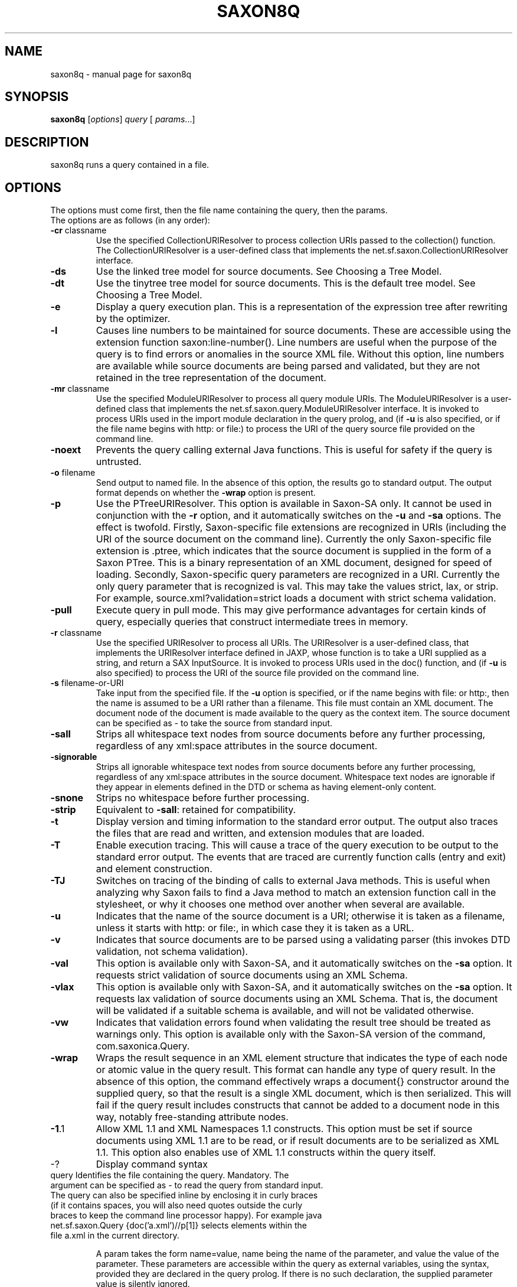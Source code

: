 .\" Kudos to: xsltproc(1), help2man,
.\" http://www.saxonica.com/documentation/using-xquery/commandline.html
.TH SAXON8Q "1" "March 2006" "8.7" "User Commands"
.SH NAME
saxon8q \- manual page for saxon8q
.SH SYNOPSIS
.B saxon8q
[\fIoptions\fR]   \fIquery   \fR[ \fIparams\fR...]
.SH DESCRIPTION
saxon8q runs a query contained in a file.

.SH OPTIONS
The options must come first, then the file name containing the query, then the params.
.TP
The options are as follows (in any order):
.TP
\fB\-cr\fR classname
Use the specified CollectionURIResolver to process collection URIs passed to the collection() function. The CollectionURIResolver is a user\-defined class that implements the net.sf.saxon.CollectionURIResolver interface.
.TP
\fB\-ds\fR
Use the linked tree model for source documents. See Choosing a Tree Model.
.TP
\fB\-dt\fR
Use the tinytree tree model for source documents. This is the default tree model. See Choosing a Tree Model.
.TP
\fB\-e\fR
Display a query execution plan. This is a representation of the expression tree after rewriting by the optimizer.
.TP
\fB\-l\fR
Causes line numbers to be maintained for source documents. These are accessible using the extension function saxon:line\-number(). Line numbers are useful when the purpose of the query is to find errors or anomalies in the source XML file. Without this option, line numbers are available while source documents are being parsed and validated, but they are not retained in the tree representation of the document.
.TP
\fB\-mr\fR classname
Use the specified ModuleURIResolver to process all query module URIs. The ModuleURIResolver is a user\-defined class that implements the net.sf.saxon.query.ModuleURIResolver interface. It is invoked to process URIs used in the import module declaration in the query prolog, and (if \fB\-u\fR is also specified, or if the file name begins with http: or file:) to process the URI of the query source file provided on the command line.
.TP
\fB\-noext\fR
Prevents the query calling external Java functions. This is useful for safety if the query is untrusted.
.TP
\fB\-o\fR filename
Send output to named file. In the absence of this option, the results go to standard output. The output format depends on whether the \fB\-wrap\fR option is present.
.TP
\fB\-p\fR
Use the PTreeURIResolver. This option is available in Saxon\-SA only. It cannot be used in conjunction with the \fB\-r\fR option, and it automatically switches on the \fB\-u\fR and \fB\-sa\fR options. The effect is twofold. Firstly, Saxon\-specific file extensions are recognized in URIs (including the URI of the source document on the command line). Currently the only Saxon\-specific file extension is .ptree, which indicates that the source document is supplied in the form of a Saxon PTree. This is a binary representation of an XML document, designed for speed of loading. Secondly, Saxon\-specific query parameters are recognized in a URI. Currently the only query parameter that is recognized is val. This may take the values strict, lax, or strip. For example, source.xml?validation=strict loads a document with strict schema validation.
.TP
\fB\-pull\fR
Execute query in pull mode. This may give performance advantages for certain kinds of query, especially queries that construct intermediate trees in memory.
.TP
\fB\-r\fR classname
Use the specified URIResolver to process all URIs. The URIResolver is a user\-defined class, that implements the URIResolver interface defined in JAXP, whose function is to take a URI supplied as a string, and return a SAX InputSource. It is invoked to process URIs used in the doc() function, and (if \fB\-u\fR is also specified) to process the URI of the source file provided on the command line.
.TP
\fB\-s\fR filename\-or\-URI
Take input from the specified file. If the \fB\-u\fR option is specified, or if the name begins with file: or http:, then the name is assumed to be a URI rather than a filename. This file must contain an XML document. The document node of the document is made available to the query as the context item. The source document can be specified as \- to take the source from standard input.
.TP
\fB\-sall\fR
Strips all whitespace text nodes from source documents before any further processing, regardless of any xml:space attributes in the source document.
.TP
\fB\-signorable\fR
Strips all ignorable whitespace text nodes from source documents before any further processing, regardless of any xml:space attributes in the source document. Whitespace text nodes are ignorable if they appear in elements defined in the DTD or schema as having element\-only content.
.TP
\fB\-snone\fR
Strips no whitespace before further processing.
.TP
\fB\-strip\fR
Equivalent to \fB\-sall\fR: retained for compatibility.
.TP
\fB\-t\fR
Display version and timing information to the standard error output. The output also traces the files that are read and written, and extension modules that are loaded.
.TP
\fB\-T\fR
Enable execution tracing. This will cause a trace of the query execution to be output to the standard error output. The events that are traced are currently function calls (entry and exit) and element construction.
.TP
\fB\-TJ\fR
Switches on tracing of the binding of calls to external Java methods. This is useful when analyzing why Saxon fails to find a Java method to match an extension function call in the stylesheet, or why it chooses one method over another when several are available.
.TP
\fB\-u\fR
Indicates that the name of the source document is a URI; otherwise it is taken as a filename, unless it starts with http: or file:, in which case they it is taken as a URL.
.TP
\fB\-v\fR
Indicates that source documents are to be parsed using a validating parser (this invokes DTD validation, not schema validation).
.TP
\fB\-val\fR
This option is available only with Saxon\-SA, and it automatically switches on the \fB\-sa\fR option. It requests strict validation of source documents using an XML Schema.
.TP
\fB\-vlax\fR
This option is available only with Saxon\-SA, and it automatically switches on the \fB\-sa\fR option. It requests lax validation of source documents using an XML Schema. That is, the document will be validated if a suitable schema is available, and will not be validated otherwise.
.TP
\fB\-vw\fR
Indicates that validation errors found when validating the result tree should be treated as warnings only. This option is available only with the Saxon\-SA version of the command, com.saxonica.Query.
.TP
\fB\-wrap\fR
Wraps the result sequence in an XML element structure that indicates the type of each node or atomic value in the query result. This format can handle any type of query result. In the absence of this option, the command effectively wraps a document{} constructor around the supplied query, so that the result is a single XML document, which is then serialized. This will fail if the query result includes constructs that cannot be added to a document node in this way, notably free\-standing attribute nodes.
.TP
\fB\-1\fR.1
Allow XML 1.1 and XML Namespaces 1.1 constructs. This option must be set if source documents using XML 1.1 are to be read, or if result documents are to be serialized as XML 1.1. This option also enables use of XML 1.1 constructs within the query itself.
.TP
\-?
Display command syntax
.TP
query   Identifies the file containing the query. Mandatory. The argument can be specified as \- to read the query from standard input. The query can also be specified inline by enclosing it in curly braces (if it contains spaces, you will also need quotes outside the curly braces to keep the command line processor happy). For example java net.sf.saxon.Query {doc('a.xml')//p[1]} selects elements within the file a.xml in the current directory.

A param takes the form name=value, name being the name of the parameter, and value the value of the parameter. These parameters are accessible within the query as external variables, using the  syntax, provided they are declared in the query prolog. If there is no such declaration, the supplied parameter value is silently ignored.
.PP
A param preceded by a leading plus sign (+) is interpreted as a filename or directory. The content of the file is parsed as XML, and the resulting document node is passed to the stylesheet as the value of the parameter. If the parameter value is a directory, then all the immediately contained files are parsed as XML, and the resulting sequence of document nodes is passed as the value of the parameter. For example, +lookup=lookup.xml sets the value of the external variable lookup to the document node at the root of the tree representing the parsed contents of the file lookup.xml.
.PP
A param preceded by a leading exclamation mark is interpreted as a serialization parameter. For example, !indent=yes requests indented output, and !encoding=iso\-8859\-1 requests that the serialized output be in ISO 8859/1 encoding. This is equivalent to specifying the option declaration declare option saxon:output indent=yes; or declare option saxon:output encoding=iso\-8859\-1; in the query prolog.
.PP
Under Windows, and some other operating systems, it is possible to supply a value containing spaces by enclosing it in double quotes, for example name=John Smith. This is a feature of the operating system shell, not something Saxon does, so it may not work the same way under every operating system.
.PP
If the parameter name is in a non\-null namespace, the parameter can be given a value using the syntax {uri}localname=value. Here uri is the namespace URI of the parameter's name, and localname is the local part of the name.
.PP
This applies also to output parameters. For example, you can set the indentation level to 4 by using the parameter !{http://saxon.sf.net/}indent\-spaces=4. For the extended set of output parameters supported by Saxon, see Additional serialization parameters.
.SH AUTHOR
Michael H. Kay <mike@saxonica.com>

